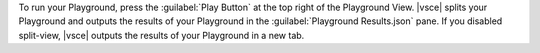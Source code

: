 To run your Playground, press the :guilabel:`Play Button` at the top
right of the Playground View. |vsce| splits your Playground and outputs 
the results of your Playground in the :guilabel:`Playground 
Results.json` pane. If you disabled split-view, |vsce| outputs the 
results of your Playground in a new tab. 
